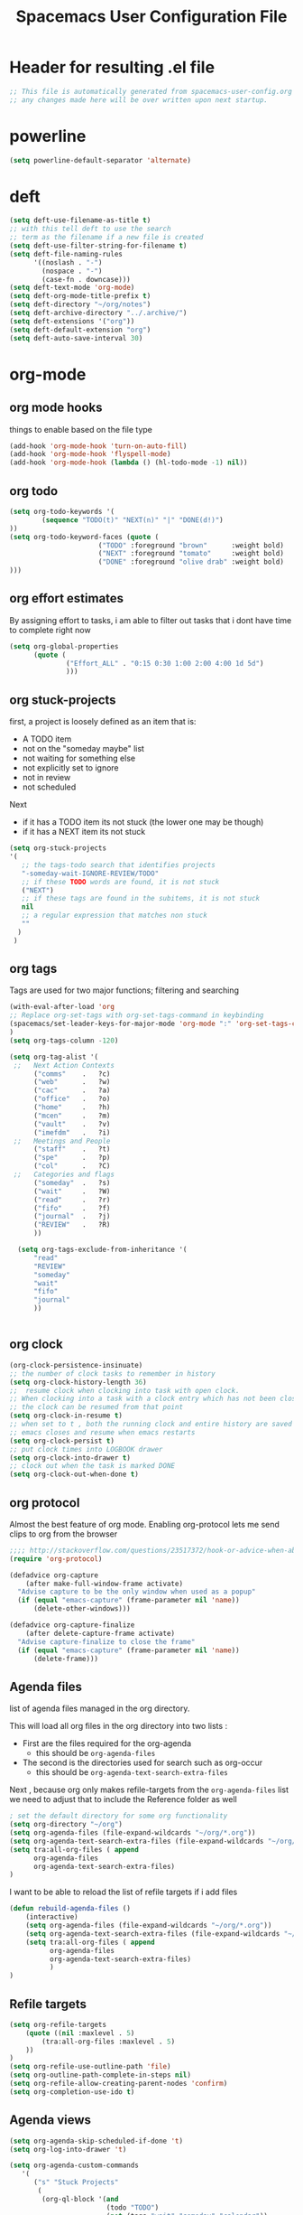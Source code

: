 #+TITLE: Spacemacs User Configuration File
#+STARTUP: hidestars
#+FILETAGS: spacemacs config

* Header for resulting .el file
  #+BEGIN_SRC emacs-lisp
  ;; This file is automatically generated from spacemacs-user-config.org
  ;; any changes made here will be over written upon next startup.
  #+END_SRC
* powerline
  #+BEGIN_SRC emacs-lisp
  (setq powerline-default-separator 'alternate)
  #+END_SRC
* deft
  #+BEGIN_SRC emacs-lisp
  (setq deft-use-filename-as-title t)
  ;; with this tell deft to use the search
  ;; term as the filename if a new file is created
  (setq deft-use-filter-string-for-filename t)
  (setq deft-file-naming-rules
        '((noslash . "-")
          (nospace . "-")
          (case-fn . downcase)))
  (setq deft-text-mode 'org-mode)
  (setq deft-org-mode-title-prefix t)
  (setq deft-directory "~/org/notes")
  (setq deft-archive-directory "../.archive/")
  (setq deft-extensions '("org"))
  (setq deft-default-extension "org")
  (setq deft-auto-save-interval 30)
  #+END_SRC
* org-mode
** org mode hooks
   things to enable based on the file type
   #+BEGIN_SRC emacs-lisp
   (add-hook 'org-mode-hook 'turn-on-auto-fill)
   (add-hook 'org-mode-hook 'flyspell-mode)
   (add-hook 'org-mode-hook (lambda () (hl-todo-mode -1) nil))
   #+END_SRC
** org todo
   #+BEGIN_SRC emacs-lisp
   (setq org-todo-keywords '(
           (sequence "TODO(t)" "NEXT(n)" "|" "DONE(d!)")
   ))
   (setq org-todo-keyword-faces (quote (
                         ("TODO" :foreground "brown"      :weight bold)
                         ("NEXT" :foreground "tomato"     :weight bold)
                         ("DONE" :foreground "olive drab" :weight bold)
   )))
   #+END_SRC
** org effort estimates
   By assigning effort to tasks, i am able to filter out tasks that i dont have
   time to complete right now
   #+begin_src emacs-lisp
     (setq org-global-properties
           (quote (
                   ("Effort_ALL" . "0:15 0:30 1:00 2:00 4:00 1d 5d")
                   )))
   #+end_src
** org stuck-projects
   first, a project is loosely defined as an item that is:
   - A TODO item
   - not on the "someday maybe" list
   - not waiting for something else
   - not explicitly set to ignore
   - not in review
   - not scheduled
   Next
   - if it has a TODO item its not stuck (the lower one may be though)
   - if it has a NEXT item its not stuck
   #+BEGIN_SRC emacs-lisp
   (setq org-stuck-projects
   '(
      ;; the tags-todo search that identifies projects
      "-someday-wait-IGNORE-REVIEW/TODO"
      ;; if these TODO words are found, it is not stuck
      ("NEXT")
      ;; if these tags are found in the subitems, it is not stuck
      nil
      ;; a regular expression that matches non stuck
      ""
     )
    )
   #+END_SRC
** org tags
   Tags are used for two major functions; filtering and searching
   #+BEGIN_SRC emacs-lisp
   (with-eval-after-load 'org
   ;; Replace org-set-tags with org-set-tags-command in keybinding
   (spacemacs/set-leader-keys-for-major-mode 'org-mode ":" 'org-set-tags-command)
   )
   (setq org-tags-column -120)

   (setq org-tag-alist '(
    ;;   Next Action Contexts
         ("comms"    .   ?c)
         ("web"      .   ?w)
         ("cac"      .   ?a)
         ("office"   .   ?o)
         ("home"     .   ?h)
         ("mcen"     .   ?m)
         ("vault"    .   ?v)
         ("imefdm"   .   ?i)
    ;;   Meetings and People
         ("staff"    .   ?t)
         ("spe"      .   ?p)
         ("col"      .   ?C)
    ;;   Categories and flags
         ("someday"  .   ?s)
         ("wait"     .   ?W)
         ("read"     .   ?r)
         ("fifo"     .   ?f)
         ("journal"  .   ?j)
         ("REVIEW"   .   ?R)
         ))

     (setq org-tags-exclude-from-inheritance '(
         "read"
         "REVIEW"
         "someday"
         "wait"
         "fifo"
         "journal"
         ))


   #+END_SRC
** org clock
   #+BEGIN_SRC emacs-lisp
   (org-clock-persistence-insinuate)
   ;; the number of clock tasks to remember in history
   (setq org-clock-history-length 36)
   ;;  resume clock when clocking into task with open clock.
   ;; When clocking into a task with a clock entry which has not been closed,
   ;; the clock can be resumed from that point
   (setq org-clock-in-resume t)
   ;; when set to t , both the running clock and entire history are saved when
   ;; emacs closes and resume when emacs restarts
   (setq org-clock-persist t)
   ;; put clock times into LOGBOOK drawer
   (setq org-clock-into-drawer t)
   ;; clock out when the task is marked DONE
   (setq org-clock-out-when-done t)
   #+END_SRC
** org protocol
   Almost the best feature of org mode.  Enabling org-protocol lets me send
   clips to org from the browser
  #+BEGIN_SRC emacs-lisp
    ;;;; http://stackoverflow.com/questions/23517372/hook-or-advice-when-aborting-org-capture-before-template-selection
    (require 'org-protocol)

    (defadvice org-capture
        (after make-full-window-frame activate)
      "Advise capture to be the only window when used as a popup"
      (if (equal "emacs-capture" (frame-parameter nil 'name))
          (delete-other-windows)))

    (defadvice org-capture-finalize
        (after delete-capture-frame activate)
      "Advise capture-finalize to close the frame"
      (if (equal "emacs-capture" (frame-parameter nil 'name))
          (delete-frame)))
  #+END_SRC
** Agenda files
   list of agenda files managed in the org directory.

   This will load all org files in the org directory
   into two lists :
   - First are the files required for the org-agenda
     - this should be =org-agenda-files=
   - The second is the directories used for search such as org-occur
     - this should be =org-agenda-text-search-extra-files=

   Next , because org only makes refile-targets from the
   =org-agenda-files= list we need to adjust that to include
   the Reference folder as well
   #+BEGIN_SRC emacs-lisp
     ; set the default directory for some org functionality
     (setq org-directory "~/org")
     (setq org-agenda-files (file-expand-wildcards "~/org/*.org"))
     (setq org-agenda-text-search-extra-files (file-expand-wildcards "~/org/notes/*.org"))
     (setq tra:all-org-files ( append
           org-agenda-files
           org-agenda-text-search-extra-files)
     )
   #+END_SRC
   I want to be able to reload the list of refile targets if i add files
   #+BEGIN_SRC emacs-lisp
     (defun rebuild-agenda-files ()
         (interactive)
         (setq org-agenda-files (file-expand-wildcards "~/org/*.org"))
         (setq org-agenda-text-search-extra-files (file-expand-wildcards "~/org/notes/*.org"))
         (setq tra:all-org-files ( append
               org-agenda-files
               org-agenda-text-search-extra-files)
               )
     )
   #+END_SRC

** Refile targets
   #+BEGIN_SRC emacs-lisp
   (setq org-refile-targets
       (quote ((nil :maxlevel . 5)
           (tra:all-org-files :maxlevel . 5)
       ))
   )
   (setq org-refile-use-outline-path 'file)
   (setq org-outline-path-complete-in-steps nil)
   (setq org-refile-allow-creating-parent-nodes 'confirm)
   (setq org-completion-use-ido t)
   #+END_SRC

** Agenda views
   #+BEGIN_SRC emacs-lisp
     (setq org-agenda-skip-scheduled-if-done 't)
     (setq org-log-into-drawer 't)
   #+END_SRC
   #+BEGIN_SRC emacs-lisp
     (setq org-agenda-custom-commands
        '(
           ("s" "Stuck Projects"
            (
             (org-ql-block '(and
                             (todo "TODO")
                             (not (tags "wait" "someday" "calendar"))
                             (not (scheduled))
                             (not (descendants (todo "NEXT")))
                             (not (descendants (todo "TODO")))
                             (not (descendants (scheduled)))
                            )
                           ((org-ql-block-header "Stuck Projects"))
                           )
             )
            )
           ("p" "The Project List"
            (
             (org-ql-block '(and
                             (todo "TODO")
                             (not (tags "wait" "someday"))
                             (not (scheduled))
                             (children (todo "NEXT"))
                             )
                           ((org-ql-block-header "The Project List"))
              )
             )
            )
           ("n" "Next Actions"
            (
             (org-ql-block '(and
                             (todo "NEXT")
                             (tags "comms")
                             (not (tags "wait" "someday"))
                             (not (scheduled))
                             )
                           ((org-ql-block-header "Communications"))
                           )
             (org-ql-block '(and
                             (todo "NEXT")
                             (tags "web")
                             (not (tags "wait" "someday"))
                             (not (scheduled))
                             )
                           ((org-ql-block-header "Web"))
                           )
             ))
           ("w" "Waiting For"
            (
             (org-ql-block '(and
                             (tags "wait")
                             (not (tags "someday"))
                             (not (scheduled))
                             )
                           ((org-ql-block-header "Waiting For"))
                           )
             )
            )
           )
        )
   #+END_SRC
** archive settings
   I organized all of the archived org items under a date tree, but
   preserve the original file name
   #+BEGIN_SRC emacs-lisp
   (setq org-archive-location "~/org/.archive/%s_archive::datetree/")
   #+END_SRC
** capture templates
   #+BEGIN_SRC emacs-lisp
   (setq org-capture-templates
      '(
        ("a" "Appointment" entry
         (file+headline "~/org/calendar.org" "Appointments")
         "* %?\n  %T")
        ("o" "Note" entry
         (file "~/org/review.org" )
         "* %? ")
        ("j" "Journal entry" entry
         (file "~/org/journal.org" )
         "* %<%Y-%m-%d> %? :journal:REVIEW: \n %u"
         :prepend t :clock-in t :clock-resume t)
        ;;; When typing 'w' in firefox
        ;;; |%:description | %^{TITLE} | title of the web-page |
        ;;; |%:link        | %c        | URL                   |
        ;;; |%:initial     | %i        | selected text         |
        ("w" "Web clipping" entry
         (file "~/org/review.org" )
         "* %:description%? :web:\n  %:initial\n  Source :\n %:link"
         :immediate-finish t
         )
        ("W" "capture web clip with note" entry
         (file "~/org/review.org" )
         "* %:description%? :web:\n  %:initial\n  Source :\n %:link"
         )
        ( "t" "Add ticket to database" entry
          (file+headline "~/org/tickets.org" "Backlog")
          "* NEW %?\n%u\n" :prepend t )
        ( "T" "Add ticket to database (with link)" entry
          (file+headline "~/org/tickets.org" "Backlog")
          "* NEW %?\n%u\n\n  Source :\n %F:%(with-current-buffer
            (org-capture-get :original-buffer)
            (number-to-string (line-number-at-pos)))"
          :prepend t )
        ("S" "Add a Song to the list" checkitem
         (file+headline "~/org/lists.org" "Music For Purchase")
         "- [ ] %?"
         )
        )
      )
   #+END_SRC
** Turn on alerts based on the agenda schedule
   #+BEGIN_SRC emacs-lisp
     (require 'org-alert)
     (setq alert-default-style 'libnotify)
     (org-agenda-enable)
   #+END_SRC
* user functions
  user function for opening the review file
  #+BEGIN_SRC emacs-lisp
  #+END_SRC

  #+BEGIN_SRC emacs-lisp
  #+END_SRC
* cc-mode
  the following section sets up my preferred formatting style

  #+BEGIN_SRC emacs-lisp
  (setq c-basic-offset 4)
  (defconst my-c-style
    '((c-tab-always-indent        . t)
      (c-comment-only-line-offset . 0)
      (c-hanging-braces-alist     . ((substatement-open after)
                                     (brace-list-open)))
      (c-hanging-colons-alist     . ((member-init-intro before)
                                     (inher-intro)
                                     (case-label after)
                                     (label after)
                                     (access-label after)))
      (c-cleanup-list             . (scope-operator
                                     empty-defun-braces
                                     defun-close-semi))
      (c-offsets-alist            . ((arglist-close . c-lineup-arglist)
                                     (substatement-open . 0)
                                     (case-label        . 4)
                                     (block-open        . 0)
                                     (namespace-open    . 0)
                                     (innamespace       . 0)
                                     (knr-argdecl-intro . -)))
      (c-echo-syntactic-information-p . t)
      )
      "My C Programming Style")

   ;; offset customizations not in my-c-style
   (setq c-offsets-alist '((member-init-intro . ++)))

   ;; Customizations for all modes in CC Mode.
   (defun my-c-mode-common-hook ()
    ;; add my personal style and set it for the current buffer
    (c-add-style "PERSONAL" my-c-style t)
    ;; other customizations
    (setq tab-width 4
          ;; this will make sure spaces are used instead of tabs
          indent-tabs-mode nil)
    ;; we like auto-newline and hungry-delete
      (c-toggle-auto-hungry-state 1)
    )
  (add-hook 'c-mode-common-hook 'my-c-mode-common-hook)
  (add-hook 'c++-mode-hook 'my-c-mode-common-hook)
  #+END_SRC
* Exec path from shell
  the -i argument causes an error on startup because i use .bashrc instead of
  .profile for configuring my shell
  #+BEGIN_SRC emacs-lisp
  (setq exec-path-from-shell-arguments '("-l"))
  #+END_SRC
